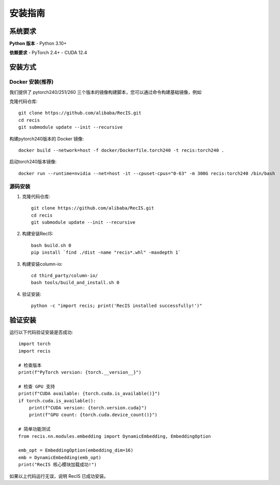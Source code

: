 安装指南
========

系统要求
--------

**Python 版本**
- Python 3.10+

**依赖要求**
- PyTorch 2.4+
- CUDA 12.4 

安装方式
--------

Docker 安装(推荐) 
~~~~~~~~~~~~~~~~~~

我们提供了 pytorch240/251/260 三个版本的镜像构建脚本，您可以通过命令构建基础镜像，例如

克隆代码仓库::

    git clone https://github.com/alibaba/RecIS.git
    cd recis
    git submodule update --init --recursive

构建pytorch240版本的 Docker 镜像::

    docker build --network=host -f docker/Dockerfile.torch240 -t recis:torch240 .

启动torch240版本镜像::

    docker run --runtime=nvidia --net=host -it --cpuset-cpus="0-63" -m 300G recis:torch240 /bin/bash

源码安装
~~~~~~~~

1. 克隆代码仓库::

    git clone https://github.com/alibaba/RecIS.git
    cd recis
    git submodule update --init --recursive

2. 构建安装RecIS::

    bash build.sh 0
    pip install `find ./dist -name "recis*.whl" -maxdepth 1`

3. 构建安装column-io::

    cd third_party/column-io/
    bash tools/build_and_install.sh 0

4. 验证安装::

    python -c "import recis; print('RecIS installed successfully!')"

验证安装
--------

运行以下代码验证安装是否成功::
    
    import torch
    import recis
    
    # 检查版本
    print(f"PyTorch version: {torch.__version__}")
    
    # 检查 GPU 支持
    print(f"CUDA available: {torch.cuda.is_available()}")
    if torch.cuda.is_available():
        print(f"CUDA version: {torch.version.cuda}")
        print(f"GPU count: {torch.cuda.device_count()}")
    
    # 简单功能测试
    from recis.nn.modules.embedding import DynamicEmbedding, EmbeddingOption
    
    emb_opt = EmbeddingOption(embedding_dim=16)
    emb = DynamicEmbedding(emb_opt)
    print("RecIS 核心模块加载成功!")

如果以上代码运行无误，说明 RecIS 已成功安装。
